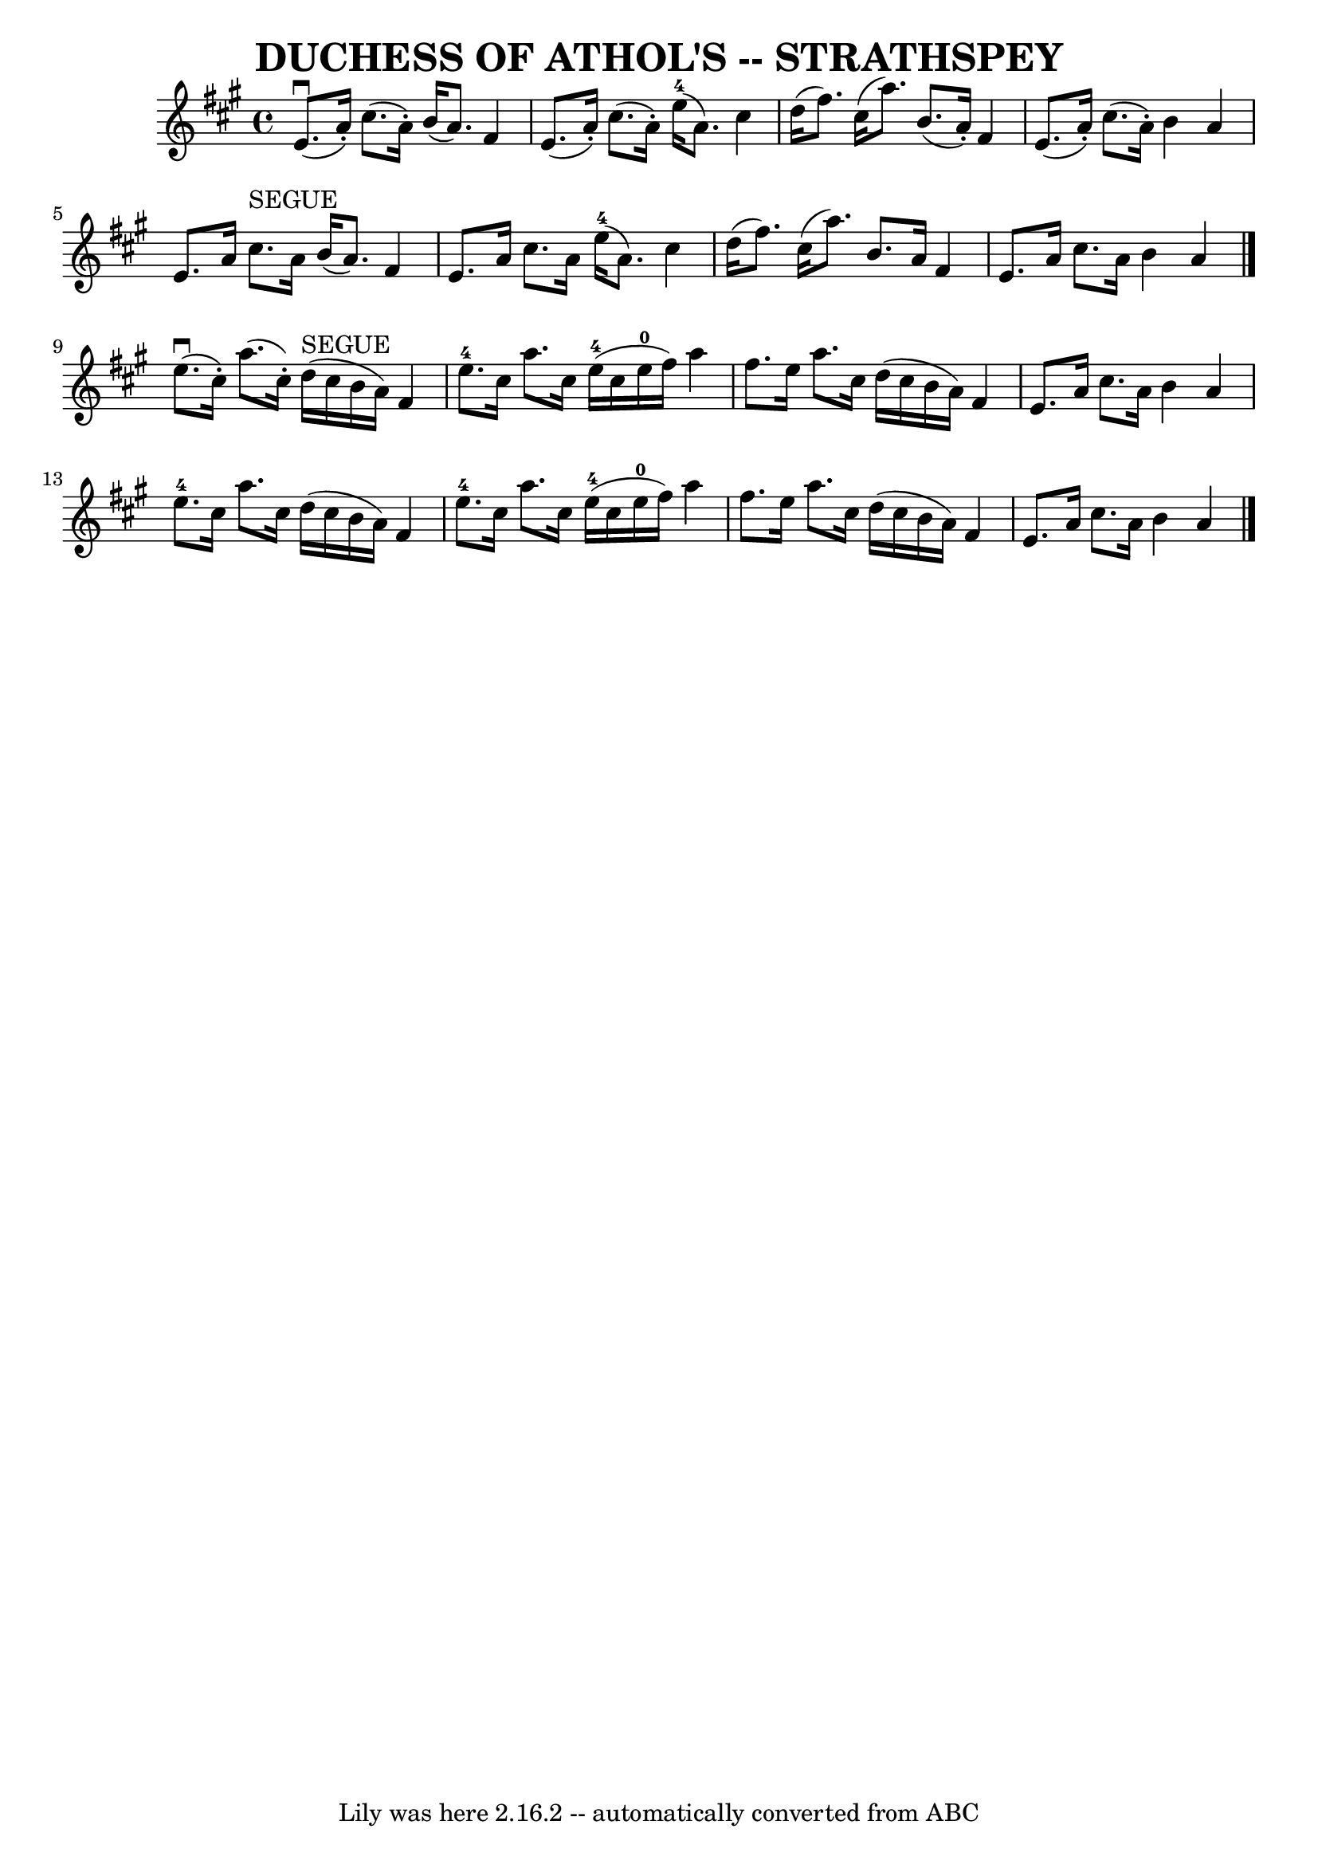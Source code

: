 \version "2.7.40"
\header {
	book = "Ryan's Mammoth Collection of Fiddle Tunes"
	composer = ""
	crossRefNumber = "1"
	footnotes = ""
	tagline = "Lily was here 2.16.2 -- automatically converted from ABC"
	title = "DUCHESS OF ATHOL'S -- STRATHSPEY"
}
voicedefault =  {
\set Score.defaultBarType = "empty"

 \override Staff.TimeSignature #'style = #'C
 \time 4/4 \key a \major     e'8. (^\downbow   a'16 -. -)   cis''8. (   a'16 -. 
-)   b'16 (   a'8.  -)   fis'4    \bar "|"   e'8. (   a'16 -. -)   cis''8. (   
a'16 -. -)     e''16-4(   a'8.  -)   cis''4    \bar "|"     d''16 (   
fis''8.  -)   cis''16 (   a''8.  -)   b'8. (   a'16 -. -)   fis'4    \bar "|"   
e'8. (   a'16 -. -)   cis''8. (   a'16 -. -)   b'4    a'4    \bar "|"     e'8.  
  a'16    cis''8. ^"SEGUE"   a'16    b'16 (   a'8.  -)   fis'4    \bar "|"   
e'8.    a'16    cis''8.    a'16      e''16-4(   a'8.  -)   cis''4    
\bar "|"     d''16 (   fis''8.  -)   cis''16 (   a''8.  -)   b'8.    a'16    
fis'4    \bar "|"   e'8.    a'16    cis''8.    a'16    b'4    a'4    \bar "|."  
     e''8. (^\downbow   cis''16 -. -)   a''8. (   cis''16 -. -)     d''16 
^"SEGUE"(   cis''16    b'16    a'16  -)   fis'4    \bar "|"     e''8.-4   
cis''16    a''8.    cis''16      e''16-4(   cis''16    e''16-0   fis''16  
-)   a''4    \bar "|"     fis''8.    e''16    a''8.    cis''16    d''16 (   
cis''16    b'16    a'16  -)   fis'4    \bar "|"   e'8.    a'16    cis''8.    
a'16    b'4    a'4    \bar "|"       e''8.-4   cis''16    a''8.    cis''16   
 d''16 (   cis''16    b'16    a'16  -)   fis'4    \bar "|"     e''8.-4   
cis''16    a''8.    cis''16      e''16-4(   cis''16    e''16-0   fis''16  
-)   a''4    \bar "|"     fis''8.    e''16    a''8.    cis''16    d''16 (   
cis''16    b'16    a'16  -)   fis'4    \bar "|"   e'8.    a'16    cis''8.    
a'16    b'4    a'4    \bar "|."   
}

\score{
    <<

	\context Staff="default"
	{
	    \voicedefault 
	}

    >>
	\layout {
	}
	\midi {}
}
